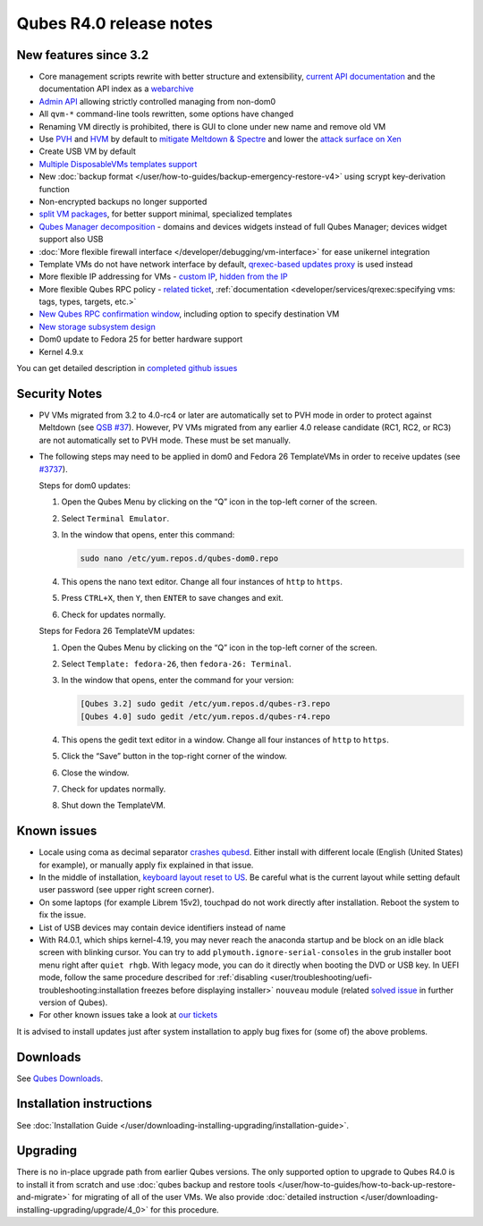 ========================
Qubes R4.0 release notes
========================


New features since 3.2
----------------------


- Core management scripts rewrite with better structure and extensibility, `current API documentation <https://dev.qubes-os.org/projects/core-admin/en/latest/>`__ and the documentation API index as a `webarchive <https://web.archive.org/web/20230128102821/https://dev.qubes-os.org/projects/qubes-core-admin/en/latest/>`__

- `Admin API <https://www.qubes-os.org/news/2017/06/27/qubes-admin-api/>`__ allowing strictly controlled managing from non-dom0

- All ``qvm-*`` command-line tools rewritten, some options have changed

- Renaming VM directly is prohibited, there is GUI to clone under new name and remove old VM

- Use `PVH <https://github.com/QubesOS/qubes-secpack/blob/master/QSBs/qsb-037-2018.txt>`__ and `HVM <https://github.com/QubesOS/qubes-issues/issues/2185>`__ by default to `mitigate Meltdown & Spectre <https://github.com/QubesOS/qubes-secpack/blob/master/QSBs/qsb-037-2018.txt>`__ and lower the `attack surface on Xen <https://github.com/QubesOS/qubes-secpack/blob/master/QSBs/qsb-024-2016.txt>`__

- Create USB VM by default

- `Multiple DisposableVMs templates support <https://github.com/QubesOS/qubes-issues/issues/2253>`__

- New :doc:`backup format </user/how-to-guides/backup-emergency-restore-v4>` using scrypt key-derivation function

- Non-encrypted backups no longer supported

- `split VM packages <https://github.com/QubesOS/qubes-issues/issues/2771>`__, for better support minimal, specialized templates

- `Qubes Manager decomposition <https://github.com/QubesOS/qubes-issues/issues/2132>`__ - domains and devices widgets instead of full Qubes Manager; devices widget support also USB

- :doc:`More flexible firewall interface </developer/debugging/vm-interface>` for ease unikernel integration

- Template VMs do not have network interface by default, `qrexec-based updates proxy <https://github.com/QubesOS/qubes-issues/issues/1854>`__ is used instead

- More flexible IP addressing for VMs - `custom IP <https://github.com/QubesOS/qubes-issues/issues/1477>`__, `hidden from the IP <https://github.com/QubesOS/qubes-issues/issues/1143>`__

- More flexible Qubes RPC policy - `related ticket <https://github.com/QubesOS/qubes-issues/issues/865>`__, :ref:`documentation <developer/services/qrexec:specifying vms: tags, types, targets, etc.>`

- `New Qubes RPC confirmation window <https://github.com/QubesOS/qubes-issues/issues/910>`__, including option to specify destination VM

- `New storage subsystem design <https://github.com/QubesOS/qubes-issues/issues/1842>`__

- Dom0 update to Fedora 25 for better hardware support

- Kernel 4.9.x



You can get detailed description in `completed github issues <https://github.com/QubesOS/qubes-issues/issues?q=is%3Aissue+sort%3Aupdated-desc+milestone%3A%22Release+4.0%22+label%3Arelease-notes+is%3Aclosed>`__

Security Notes
--------------


- PV VMs migrated from 3.2 to 4.0-rc4 or later are automatically set to PVH mode in order to protect against Meltdown (see `QSB #37 <https://github.com/QubesOS/qubes-secpack/blob/master/QSBs/qsb-037-2018.txt>`__). However, PV VMs migrated from any earlier 4.0 release candidate (RC1, RC2, or RC3) are not automatically set to PVH mode. These must be set manually.

- The following steps may need to be applied in dom0 and Fedora 26 TemplateVMs in order to receive updates (see `#3737 <https://github.com/QubesOS/qubes-issues/issues/3737>`__).

  Steps for dom0 updates:

  1. Open the Qubes Menu by clicking on the “Q” icon in the top-left corner of the screen.

  2. Select ``Terminal Emulator``.

  3. In the window that opens, enter this command:

     .. code:: bash

           sudo nano /etc/yum.repos.d/qubes-dom0.repo



  4. This opens the nano text editor. Change all four instances of ``http`` to ``https``.

  5. Press ``CTRL+X``, then ``Y``, then ``ENTER`` to save changes and exit.

  6. Check for updates normally.


  Steps for Fedora 26 TemplateVM updates:

  1. Open the Qubes Menu by clicking on the “Q” icon in the top-left corner of the screen.

  2. Select ``Template: fedora-26``, then ``fedora-26: Terminal``.

  3. In the window that opens, enter the command for your version:

     .. code:: bash

           [Qubes 3.2] sudo gedit /etc/yum.repos.d/qubes-r3.repo
           [Qubes 4.0] sudo gedit /etc/yum.repos.d/qubes-r4.repo



  4. This opens the gedit text editor in a window. Change all four instances of ``http`` to ``https``.

  5. Click the “Save” button in the top-right corner of the window.

  6. Close the window.

  7. Check for updates normally.

  8. Shut down the TemplateVM.





Known issues
------------


- Locale using coma as decimal separator `crashes qubesd <https://github.com/QubesOS/qubes-issues/issues/3753>`__. Either install with different locale (English (United States) for example), or manually apply fix explained in that issue.

- In the middle of installation, `keyboard layout reset to US <https://github.com/QubesOS/qubes-issues/issues/3352>`__. Be careful what is the current layout while setting default user password (see upper right screen corner).

- On some laptops (for example Librem 15v2), touchpad do not work directly after installation. Reboot the system to fix the issue.

- List of USB devices may contain device identifiers instead of name

- With R4.0.1, which ships kernel-4.19, you may never reach the anaconda startup and be block on an idle black screen with blinking cursor. You can try to add ``plymouth.ignore-serial-consoles`` in the grub installer boot menu right after ``quiet rhgb``. With legacy mode, you can do it directly when booting the DVD or USB key. In UEFI mode, follow the same procedure described for :ref:`disabling <user/troubleshooting/uefi-troubleshooting:installation freezes before displaying installer>` ``nouveau`` module (related `solved issue <https://github.com/QubesOS/qubes-issues/issues/3849>`__ in further version of Qubes).

- For other known issues take a look at `our tickets <https://github.com/QubesOS/qubes-issues/issues?q=is%3Aopen+is%3Aissue+milestone%3A%22Release+4.0%22+label%3Abug>`__



It is advised to install updates just after system installation to apply bug fixes for (some of) the above problems.

Downloads
---------


See `Qubes Downloads <https://www.qubes-os.org/downloads/>`__.

Installation instructions
-------------------------


See :doc:`Installation Guide </user/downloading-installing-upgrading/installation-guide>`.

Upgrading
---------


There is no in-place upgrade path from earlier Qubes versions. The only supported option to upgrade to Qubes R4.0 is to install it from scratch and use :doc:`qubes backup and restore tools </user/how-to-guides/how-to-back-up-restore-and-migrate>` for migrating of all of the user VMs. We also provide :doc:`detailed instruction </user/downloading-installing-upgrading/upgrade/4_0>` for this procedure.
